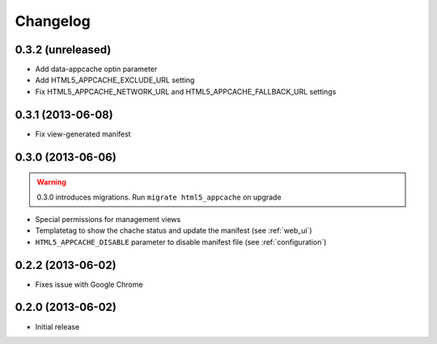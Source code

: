
*********
Changelog
*********

0.3.2 (unreleased)
------------------

* Add data-appcache optin parameter
* Add HTML5_APPCACHE_EXCLUDE_URL setting
* Fix HTML5_APPCACHE_NETWORK_URL and HTML5_APPCACHE_FALLBACK_URL settings

0.3.1 (2013-06-08)
------------------

* Fix view-generated manifest

0.3.0 (2013-06-06)
------------------
.. warning::
    0.3.0 introduces migrations. Run ``migrate html5_appcache`` on upgrade

* Special permissions for management views
* Templatetag to show the chache status and update the manifest (see :ref:`web_ui`)
* ``HTML5_APPCACHE_DISABLE`` parameter to disable manifest file (see :ref:`configuration`)


0.2.2 (2013-06-02)
------------------
* Fixes issue with Google Chrome

0.2.0 (2013-06-02)
------------------
* Initial release